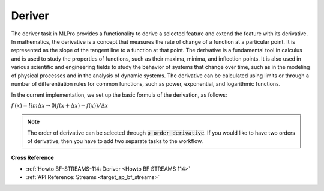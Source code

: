 .. _target_bf_streams_tasks_deriver:
Deriver
----------

The deriver task in MLPro provides a functionality to derive a selected feature and extend the feature with its derivative.
In mathematics, the derivative is a concept that measures the rate of change of a function at a particular point.
It is represented as the slope of the tangent line to a function at that point.
The derivative is a fundamental tool in calculus and is used to study the properties of functions, such as their maxima, minima, and inflection points.
It is also used in various scientific and engineering fields to study the behavior of systems that change over time, such as in the modeling of physical processes and in the analysis of dynamic systems.
The derivative can be calculated using limits or through a number of differentiation rules for common functions, such as power, exponential, and logarithmic functions.

In the current implementation, we set up the basic formula of the derivation, as follows:

:math:`f′(x) = limΔx→0 (f(x+Δx) − f(x)) /Δx`

.. note::
    The order of derivative can be selected through :code:`p_order_derivative`.
    If you would like to have two orders of derivative, then you have to add two separate tasks to the workflow.


**Cross Reference**

- :ref:`Howto BF-STREAMS-114: Deriver <Howto BF STREAMS 114>`
- :ref:`API Reference: Streams <target_ap_bf_streams>`
